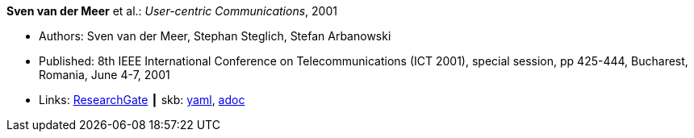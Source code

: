 //
// This file was generated by SKB-Dashboard, task 'lib-yaml2src'
// - on Wednesday November  7 at 00:50:25
// - skb-dashboard: https://www.github.com/vdmeer/skb-dashboard
//

*Sven van der Meer* et al.: _User-centric Communications_, 2001

* Authors: Sven van der Meer, Stephan Steglich, Stefan Arbanowski
* Published: 8th IEEE International Conference on Telecommunications (ICT 2001), special session, pp 425-444, Bucharest, Romania, June 4-7, 2001
* Links:
      link:https://www.researchgate.net/profile/Sven_Van_der_Meer/publication/225172652_I-centric_Communications/links/5509e37c0cf26198a639d189/I-centric-Communications.pdf[ResearchGate]
    ┃ skb:
        https://github.com/vdmeer/skb/tree/master/data/library/inproceedings/2000/vandermeer-2001-ict.yaml[yaml],
        https://github.com/vdmeer/skb/tree/master/data/library/inproceedings/2000/vandermeer-2001-ict.adoc[adoc]

